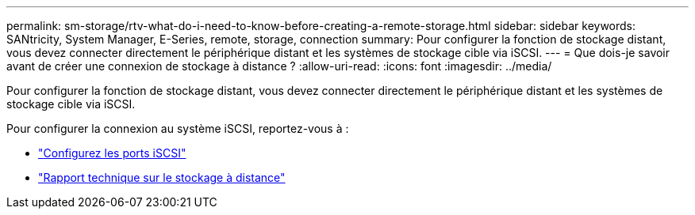 ---
permalink: sm-storage/rtv-what-do-i-need-to-know-before-creating-a-remote-storage.html 
sidebar: sidebar 
keywords: SANtricity, System Manager, E-Series, remote, storage, connection 
summary: Pour configurer la fonction de stockage distant, vous devez connecter directement le périphérique distant et les systèmes de stockage cible via iSCSI. 
---
= Que dois-je savoir avant de créer une connexion de stockage à distance ?
:allow-uri-read: 
:icons: font
:imagesdir: ../media/


[role="lead"]
Pour configurer la fonction de stockage distant, vous devez connecter directement le périphérique distant et les systèmes de stockage cible via iSCSI.

Pour configurer la connexion au système iSCSI, reportez-vous à :

* link:../sm-hardware/configure-iscsi-ports-hardware.html["Configurez les ports iSCSI"]
* https://www.netapp.com/pdf.html?item=/media/28697-tr-4893-deploy.pdf["Rapport technique sur le stockage à distance"^]

